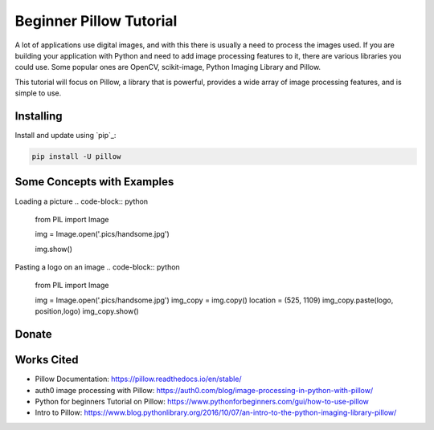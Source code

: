 Beginner Pillow Tutorial 
=====

A lot of applications use digital images, and with this there is usually a need to process the images used. If you are building your application with Python and need to add image processing features to it, there are various libraries you could use. Some popular ones are OpenCV, scikit-image, Python Imaging Library and Pillow.

This tutorial will focus on Pillow, a library that is powerful, provides a wide array of image processing features, and is simple to use.



Installing
----------

Install and update using `pip`_:

.. code-block:: text

    pip install -U pillow


Some Concepts with Examples
----------------

Loading a picture
.. code-block:: python

    from PIL import Image

    img = Image.open('.pics/handsome.jpg')

    img.show()
    
.. image:: ./pics/handsome.jpg
   :width: 40pt

Pasting a logo on an image
.. code-block:: python

    from PIL import Image

    img = Image.open('.pics/handsome.jpg')
    img_copy = img.copy()
    location = (525, 1109)
    img_copy.paste(logo, position,logo)
    img_copy.show()
    
.. image:: ./logoed/handsome.jpg
   :width: 40pt

Donate
------

.. _please donate today: https://venmo.com/LOVER


Works Cited
-----
* Pillow Documentation: https://pillow.readthedocs.io/en/stable/
* auth0 image processing with Pillow: https://auth0.com/blog/image-processing-in-python-with-pillow/
* Python for beginners Tutorial on Pillow: https://www.pythonforbeginners.com/gui/how-to-use-pillow
* Intro to Pillow: https://www.blog.pythonlibrary.org/2016/10/07/an-intro-to-the-python-imaging-library-pillow/

.. me: https://lokinario.github.io
